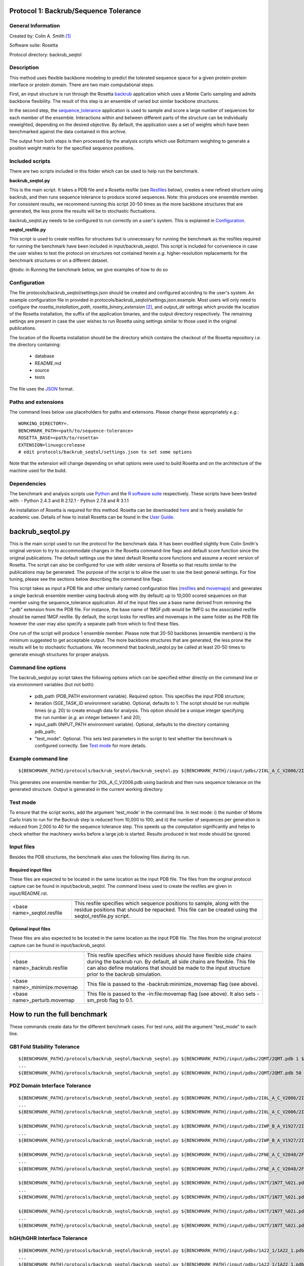 ======================================
Protocol 1: Backrub/Sequence Tolerance
======================================

-------------------
General Information
-------------------

Created by: Colin A. Smith [1]_

Software suite: Rosetta

Protocol directory: backrub_seqtol

-----------
Description
-----------

This method uses flexible backbone modeling to predict the tolerated sequence space for a given protein-protein interface
or protein domain. There are two main computational steps.

First, an input structure is run through the Rosetta `backrub <https://www.rosettacommons.org/docs/latest/backrub.html>`_ application which uses a Monte Carlo sampling
and admits backbone flexibility. The result of this step is an ensemble of varied but similar backbone structures.

In the second step, the `sequence_tolerance <https://www.rosettacommons.org/docs/latest/sequence-tolerance.html>`_ application is
used to sample and score a large number of sequences for each member of the ensemble. Interactions within and between
different parts of the structure can be individually reweighted, depending on the desired objective. By default, the
application uses a set of weights which have been benchmarked against the data contained in this archive.

The output from both steps is then processed by the analysis scripts which use Boltzmann weighting to generate a position
weight matrix for the specified sequence positions.

----------------
Included scripts
----------------

There are two scripts included in this folder which can be used to help run the benchmark.

**backrub_seqtol.py**

This is the main script. It takes a PDB file and a Rosetta resfile (see `Resfiles`_ below), creates a new refined structure
using backrub, and then runs sequence tolerance to produce scored sequences. Note: this produces one ensemble member.
For consistent results, we recommend running this script 20-50 times as the more backbone structures that are generated,
the less prone the results will be to stochastic fluctuations.

backrub_seqtol.py needs to be configured to run correctly on a user's system. This is explained in `Configuration`_.

**seqtol_resfile.py**

This script is used to create resfiles for structures but is unnecessary for running the benchmark as the resfiles required
for running the benchmark have been included in input/backrub_seqtol. This script is included for convenience in case the
user wishes to test the protocol on structures not contained herein *e.g.* higher-resolution replacements for the benchmark
structures or on a different dataset.

@todo: in Running the benchmark below, we give examples of how to do so

-------------
Configuration
-------------

The file protocols/backrub_seqtol/settings.json should be created and configured according to the user's system. An
example configuration file in provided in protocols/backrub_seqtol/settings.json.example. Most users will only need to
configure the *rosetta_installation_path*, *rosetta_binary_extension* [2]_, and *output_dir* settings which provide the
location of the Rosetta installation, the suffix of the application binaries, and the output directory respectively.
The remaining settings are present in case the user wishes to run Rosetta using settings similar to those used in the
original publications.

The location of the Rosetta installation should be the directory which contains the checkout of the Rosetta repository
*i.e.* the directory containing:

 - database
 - README.md
 - source
 - tests

The file uses the
`JSON <http://www.json.org/>`_ format.

----------------------------
Paths and extensions
----------------------------

The command lines below use placeholders for paths and extensons. Please change these appropriately *e.g.*:

::

  WORKING_DIRECTORY=.
  BENCHMARK_PATH=<path/to/sequence-tolerance>
  ROSETTA_BASE=<path/to/rosetta>
  EXTENSION=linuxgccrelease
  # edit protocols/backrub_seqtol/settings.json to set some options

Note that the extension will change depending on what options were used to build Rosetta and on the architecture of the
machine used for the build.

------------
Dependencies
------------

The benchmark and analysis scripts use `Python <https://www.python.org/>`_ and the `R software suite <http://www.r-project.org>`_ respectively. These
scripts have been tested with:
- Python 2.4.3 and R 2.12.1
- Python 2.7.8 and R 3.1.1

An installation of Rosetta is required for this method. Rosetta can be downloaded `here <https://www.rosettacommons.org/>`_
and is freely available for academic use. Details of how to install Rosetta can be found in the `User Guide <https://www.rosettacommons.org/docs/latest/>`__.


=================
backrub_seqtol.py
=================

This is the main script used to run the protocol for the benchmark data. It has been modified slightly from Colin Smith's
original version to try to accommodate changes in the Rosetta command-line flags and default score function since the original
publications. The default settings use the latest default Rosetta score functions and assume a recent version of Rosetta.
The script can also be configured for use with older versions of Rosetta so that results similar to the publications may be
generated. The purpose of the script is to allow the user to use the best general settings. For fine tuning, please see the sections
below describing the command line flags.

This script takes as input a PDB file and other similarly named configuration files (`resfiles`_ and `movemaps`_) and generates a
single backrub ensemble member using backrub along with (by default) up to 10,000 scored sequences on that member using
the sequence_tolerance application. All of the input files use a base name derived from removing the ".pdb" extension from
the PDB file. For instance, the base name of 1MGF.pdb would be 1MFG so the associated resfile should be named 1MGF.resfile.
By default, the script looks for resfiles and movemaps in the same folder as the PDB file however the user may also specify
a separate path from which to find these files.

One run of the script will produce 1 ensemble member. Please note that 20-50 backbones (ensemble members) is the minimum
suggested to get acceptable output. The more backbone structures that are generated, the less prone the results will be to
stochastic fluctuations. We recommend that backrub_seqtol.py be called at least 20-50 times to generate enough structures
for proper analysis.

----------------------------
Command line options
----------------------------

The backrub_seqtol.py script takes the following options which can be specified either directly on the command line or via environment variables (but not both):

 - pdb_path (PDB_PATH environment variable). Required option. This specifies the input PDB structure;
 - iteration (SGE_TASK_ID environment variable). Optional, defaults to 1. The script should be run multiple times (*e.g.* 20) to create enough data for analysis. This option should be a unique integer specifying the run number (*e.g.* an integer between 1 and 20);
 - input_path (INPUT_PATH environment variable). Optional, defaults to the directory containing pdb_path;
 - "test_mode". Optional. This sets test parameters in the script to test whether the benchmark is configured correctly. See `Test mode`_ for more details.

----------------------------
Example command line
----------------------------

::

  ${BENCHMARK_PATH}/protocols/backrub_seqtol/backrub_seqtol.py ${BENCHMARK_PATH}/input/pdbs/2I0L_A_C_V2006/2I0L_A_C_V2006.pdb 1 ${BENCHMARK_PATH}/input/backrub_seqtol

This generates one ensemble member for 2I0L_A_C_V2006.pdb using backrub and then runs sequence tolerance on the generated
structure. Output is generated in the current working directory.

---------
Test mode
---------

To ensure that the script works, add the argument 'test_mode' in the command line. In test mode: i) the number
of Monte Carlo trials to run for the Backrub step is reduced from 10,000 to 100; and ii) the number of sequences per
generation is reduced from 2,000 to 40 for the sequence tolerance step. This speeds up the computation significantly
and helps to check whether the machinery works before a large job is started. Results produced in test mode should be ignored.

-----------
Input files
-----------

Besides the PDB structures, the benchmark also uses the following files during its run.

~~~~~~~~~~~~~~~~~~~~
Required input files
~~~~~~~~~~~~~~~~~~~~

These files are expected to be located in the same location as the input PDB file. The files from the original
protocol capture can be found in input/backrub_seqtol. The command liness used to create the resfiles are given in
input/README.rst.

+----------------------------+-----------------------------------------------------------------------------------------------------------------------------------------------------------------------------------+
+============================+===================================================================================================================================================================================+
| <base name>_seqtol.resfile | This resfile specifies which sequence positions to sample, along with the residue positions that should be repacked. This file can be created using the seqtol_resfile.py script. |
+----------------------------+-----------------------------------------------------------------------------------------------------------------------------------------------------------------------------------+

~~~~~~~~~~~~~~~~~~~~
Optional input files
~~~~~~~~~~~~~~~~~~~~

These files are also expected to be located in the same location as the input PDB file. The files from the original
protocol capture can be found in input/backrub_seqtol.

+------------------------------+----------------------------------------------------------------------------------------------------------------------------------------------------------------------------------------------------------------------------------------------------------+
+==============================+==========================================================================================================================================================================================================================================================+
| <base name>_backrub.resfile  | This resfile specifies which residues should have flexible side chains during the backrub run. By default, all side chains are flexible. This file can also define mutations that should be made to the input structure prior to the backrub simulation. |
+------------------------------+----------------------------------------------------------------------------------------------------------------------------------------------------------------------------------------------------------------------------------------------------------+
| <base name>_minimize.movemap | This file is passed to the -backrub:minimize_movemap flag (see above).                                                                                                                                                                                   |
+------------------------------+----------------------------------------------------------------------------------------------------------------------------------------------------------------------------------------------------------------------------------------------------------+
| <base name>_perturb.movemap  | This file is passed to the -in:file:movemap flag (see above). It also sets -sm_prob flag to 0.1.                                                                                                                                                         |
+------------------------------+----------------------------------------------------------------------------------------------------------------------------------------------------------------------------------------------------------------------------------------------------------+

=============================
How to run the full benchmark
=============================

These commands create data for the different benchmark cases. For test runs, add the argument "test_mode" to each line.

----------------------------
GB1 Fold Stability Tolerance
----------------------------

::

  ${BENCHMARK_PATH}/protocols/backrub_seqtol/backrub_seqtol.py ${BENCHMARK_PATH}/input/pdbs/2QMT/2QMT.pdb 1 ${BENCHMARK_PATH}/input/backrub_seqtol/2QMT
  ...
  ${BENCHMARK_PATH}/protocols/backrub_seqtol/backrub_seqtol.py ${BENCHMARK_PATH}/input/pdbs/2QMT/2QMT.pdb 50 ${BENCHMARK_PATH}/input/backrub_seqtol/2QMT

------------------------------
PDZ Domain Interface Tolerance
------------------------------

::

  ${BENCHMARK_PATH}/protocols/backrub_seqtol/backrub_seqtol.py ${BENCHMARK_PATH}/input/pdbs/2I0L_A_C_V2006/2I0L_A_C_V2006.pdb 1 ${BENCHMARK_PATH}/input/backrub_seqtol/2I0L_A_C_V2006
  ...
  ${BENCHMARK_PATH}/protocols/backrub_seqtol/backrub_seqtol.py ${BENCHMARK_PATH}/input/pdbs/2I0L_A_C_V2006/2I0L_A_C_V2006.pdb 50 ${BENCHMARK_PATH}/input/backrub_seqtol/2I0L_A_C_V2006

  ${BENCHMARK_PATH}/protocols/backrub_seqtol/backrub_seqtol.py ${BENCHMARK_PATH}/input/pdbs/2IWP_B_A_V1927/2IWP_B_A_V1927.pdb 1 ${BENCHMARK_PATH}/input/backrub_seqtol/2IWP_B_A_V1927
  ...
  ${BENCHMARK_PATH}/protocols/backrub_seqtol/backrub_seqtol.py ${BENCHMARK_PATH}/input/pdbs/2IWP_B_A_V1927/2IWP_B_A_V1927.pdb 50 ${BENCHMARK_PATH}/input/backrub_seqtol/2IWP_B_A_V1927

  ${BENCHMARK_PATH}/protocols/backrub_seqtol/backrub_seqtol.py ${BENCHMARK_PATH}/input/pdbs/2FNE_A_C_V2048/2FNE_A_C_V2048.pdb 1 ${BENCHMARK_PATH}/input/backrub_seqtol/2FNE_A_C_V2048
  ...
  ${BENCHMARK_PATH}/protocols/backrub_seqtol/backrub_seqtol.py ${BENCHMARK_PATH}/input/pdbs/2FNE_A_C_V2048/2FNE_A_C_V2048.pdb 50 ${BENCHMARK_PATH}/input/backrub_seqtol/2FNE_A_C_V2048

  ${BENCHMARK_PATH}/protocols/backrub_seqtol/backrub_seqtol.py ${BENCHMARK_PATH}/input/pdbs/1N7T/1N7T_%02i.pdb 1 ${BENCHMARK_PATH}/input/backrub_seqtol/1N7T
  ...
  ${BENCHMARK_PATH}/protocols/backrub_seqtol/backrub_seqtol.py ${BENCHMARK_PATH}/input/pdbs/1N7T/1N7T_%02i.pdb 50 ${BENCHMARK_PATH}/input/backrub_seqtol/1N7T

  ${BENCHMARK_PATH}/protocols/backrub_seqtol/backrub_seqtol.py ${BENCHMARK_PATH}/input/pdbs/1N7T/1N7T_%02i.pdb 1 ${BENCHMARK_PATH}/input/backrub_seqtol/1N7T_V83K
  ...
  ${BENCHMARK_PATH}/protocols/backrub_seqtol/backrub_seqtol.py ${BENCHMARK_PATH}/input/pdbs/1N7T/1N7T_%02i.pdb 50 ${BENCHMARK_PATH}/input/backrub_seqtol/1N7T_V83K

----------------------------
hGH/hGHR Interface Tolerance
----------------------------

::

  ${BENCHMARK_PATH}/protocols/backrub_seqtol/backrub_seqtol.py ${BENCHMARK_PATH}/input/pdbs/1A22_1/1A22_1.pdb 1 ${BENCHMARK_PATH}/input/backrub_seqtol/1A22_1
  ...
  ${BENCHMARK_PATH}/protocols/backrub_seqtol/backrub_seqtol.py ${BENCHMARK_PATH}/input/pdbs/1A22_1/1A22_1.pdb 50 ${BENCHMARK_PATH}/input/backrub_seqtol/1A22_1

  ${BENCHMARK_PATH}/protocols/backrub_seqtol/backrub_seqtol.py ${BENCHMARK_PATH}/input/pdbs/1A22_2/1A22_2.pdb 1 ${BENCHMARK_PATH}/input/backrub_seqtol/1A22_2
  ...
  ${BENCHMARK_PATH}/protocols/backrub_seqtol/backrub_seqtol.py ${BENCHMARK_PATH}/input/pdbs/1A22_2/1A22_2.pdb 50 ${BENCHMARK_PATH}/input/backrub_seqtol/1A22_2

  ${BENCHMARK_PATH}/protocols/backrub_seqtol/backrub_seqtol.py ${BENCHMARK_PATH}/input/pdbs/1A22_3/1A22_3.pdb 1 ${BENCHMARK_PATH}/input/backrub_seqtol/1A22_3
  ...
  ${BENCHMARK_PATH}/protocols/backrub_seqtol/backrub_seqtol.py ${BENCHMARK_PATH}/input/pdbs/1A22_3/1A22_3.pdb 50 ${BENCHMARK_PATH}/input/backrub_seqtol/1A22_3

  ${BENCHMARK_PATH}/protocols/backrub_seqtol/backrub_seqtol.py ${BENCHMARK_PATH}/input/pdbs/1A22_4/1A22_4.pdb 1 ${BENCHMARK_PATH}/input/backrub_seqtol/1A22_4
  ...
  ${BENCHMARK_PATH}/protocols/backrub_seqtol/backrub_seqtol.py ${BENCHMARK_PATH}/input/pdbs/1A22_4/1A22_4.pdb 50 ${BENCHMARK_PATH}/input/backrub_seqtol/1A22_4

  ${BENCHMARK_PATH}/protocols/backrub_seqtol/backrub_seqtol.py ${BENCHMARK_PATH}/input/pdbs/1A22_5/1A22_5.pdb 1 ${BENCHMARK_PATH}/input/backrub_seqtol/1A22_5
  ...
  ${BENCHMARK_PATH}/protocols/backrub_seqtol/backrub_seqtol.py ${BENCHMARK_PATH}/input/pdbs/1A22_5/1A22_5.pdb 50 ${BENCHMARK_PATH}/input/backrub_seqtol/1A22_5

  ${BENCHMARK_PATH}/protocols/backrub_seqtol/backrub_seqtol.py ${BENCHMARK_PATH}/input/pdbs/1A22_6/1A22_6.pdb 1 ${BENCHMARK_PATH}/input/backrub_seqtol/1A22_6
  ...
  ${BENCHMARK_PATH}/protocols/backrub_seqtol/backrub_seqtol.py ${BENCHMARK_PATH}/input/pdbs/1A22_6/1A22_6.pdb 50 ${BENCHMARK_PATH}/input/backrub_seqtol/1A22_6


==============================
Analyzing the benchmark output
==============================

See analysis/README.rst for a full description of the analysis scripts. Briefly, navigate to the directory where the output
was produced and call the analysis e.g.

::

  cd output/sample
  R
  > source("../../analysis/sequence_tolerance.R")
  > process_seqtol()


=============================
Appendix A: seqtol_resfile.py
=============================

seqtol_resfile.py takes a PDB file as input and generates a resfile for use with the sequence_tolerance app. It takes
at least two other required arguments. The first is the command used for making residues designable. This is usually
either "ALLAA" for all amino acids, or "PIKAA ..." for a restricted set of amino acids. The next arguments are the residues
which should be designable, with the chain and residue number separated by a colon.

It is not necessary to use this script to run the benchmark as the required resfiles are provided herein. It is provided
to allow the user to easily use the sequence tolerance application on other structures.

----------------------------
Command line options
----------------------------

The seqtol_resfile.py script takes the following required options:

 - pdb_path. This specifies the input PDB structure;
 - design_command. As described above *e.g.* "ALLAA" or "PIKAA ADEFGHIKLMNPQRSTVWY" or "PIKAA AFILMPVW" *etc.*;
 - a list of designed positions. As described above *e.g.* B:2002 B:2003 B:2004 B:2005 B:2006.

--------------------------------------
Example command line
--------------------------------------

::

  scripts/seqtol_resfile.py input/pdbs/2I0L_A_C_V2006/2I0L_A_C_V2006.pdb "PIKAA ADEFGHIKLMNPQRSTVWY" B:2002 B:2003 B:2004 B:2005 B:2006


=======================
Appendix B: Input files
=======================

--------
Resfiles
--------

Resfiles are input files for Rosetta which specify which determine side-chain conformational sampling and sequence identity.
Informally, a resfile is a list of commands, each of which identifies a set of residues and then describes actions on that set.
Examples of actions are:

 - restriction of the set of residues allowed at the positions (controlling sequence identity);
 - disallowing side-chain conformation sampling at the positions;
 - allowing side-chain conformation sampling but preserving the original residue types/sequence identity;
 - perform extra sampling at the positions.

The resfile file format is described in full in the Rosetta `User Guide <https://www.rosettacommons.org/docs/latest/resfiles.html>`__.
The resfiles required for running the benchmark using the backrub_seqtol method are included in this archive and are found
in the input/backrub_seqtol folder. The seqtol_resfile.py script can be used by the user to generate resfiles for new
structures.

--------
Movemaps
--------

Movemaps are input files for Rosetta which specify which torsion angles and rigid-body degrees of freedom are allowed to
be sampled. Similarly to a resfile, a movemap is a list of commands, each of which identifies a set of residues and then describes
allowed degrees of freedom for those residues. Examples of degrees of freedom are:

 - allow backbone sampling;
 - allow |chi|-angle sampling;
 - disallowing side-chain conformation sampling at the positions;
 - allowing side-chain conformation sampling but preserving the original residue types/sequence identity;
 - perform extra sampling at the positions.

The movemap file format is described in full in the Rosetta `User Guide <https://www.rosettacommons.org/docs/latest/movemap-file.html>`__.
Most cases in the benchmark do not require movemaps but the movemap required for running the 1N7T V83K case is included in
this archive and can be found in the input/backrub_seqtol folder.

======================================
Appendix C: Rosetta command-line flags
======================================

This appendix describes some of the Rosetta command-line flags used in the scripts above. It is not required reading in
order to run the protocol but may be of interest to users who wish to benchmark with different command lines.

---------------------
General Rosetta flags
---------------------

+----------------------------+-------------------------------------------------------------------------------------------------------------------------------------------+
+============================+===========================================================================================================================================+
| -s 	                     | This flag specifies the starting structure.                                                                                               |
+----------------------------+-------------------------------------------------------------------------------------------------------------------------------------------+
| -resfile                   | This is used in backrub and sequence_tolerance to specify mutations and control sequence sampling. It is required for sequence_tolerance. |
+----------------------------+-------------------------------------------------------------------------------------------------------------------------------------------+
| -score:weights             | This flag is used to specify a weights file that disables environment dependent hydrogen bonds.                                           |
+----------------------------+-------------------------------------------------------------------------------------------------------------------------------------------+
| -score:patch               | This flag must be used to reapply the score12 patch to the standard scoring function.                                                     |
+----------------------------+-------------------------------------------------------------------------------------------------------------------------------------------+
| -ex1 -ex2 -extrachi_cutoff | These flags enable higher resolution rotamer librares for mutation and sequence redesign.                                                 |
+----------------------------+-------------------------------------------------------------------------------------------------------------------------------------------+

---------------------
Backrub flags
---------------------



+---------------------------+-------------------------------------------------------------------------------------------------------------------------------------------------------------------+
+===========================+===================================================================================================================================================================+
| -backrub:ntrials          | This flag is used to increase the number of Monte Carlo steps above the default of 1000.                                                                          |
+---------------------------+-------------------------------------------------------------------------------------------------------------------------------------------------------------------+
| -backrub:minimize_movemap | If mutations are specified in the resfile, this movemap is used to specify degrees of freedom to be minimized in a three stage process: CHI, CHI+BB, CHI+BB+JUMP. |
+---------------------------+-------------------------------------------------------------------------------------------------------------------------------------------------------------------+
| -in:file:movemap -sm_prob | Both of these flags are required to enable small phi/psi moves during backrub sampling.                                                                           |
+---------------------------+-------------------------------------------------------------------------------------------------------------------------------------------------------------------+


------------------------
Sequence_tolerance flags
------------------------


+-----------------------------------------------+------------------------------------------------------------------------------+
+===============================================+==============================================================================+
| -ms:checkpoint:prefix -ms:checkpoint:interval | Both of these flags must be specified to get output of the scored sequences. |
+-----------------------------------------------+------------------------------------------------------------------------------+
| -ms:generations -ms:pop_size -ms:pop_from_ss  | These flags affect the genetic algorithm used for sequence sampling.         |
+-----------------------------------------------+------------------------------------------------------------------------------+
| -score:ref_offsets                            | This flag is used to reweight the reference energies for given residues.     |
+-----------------------------------------------+------------------------------------------------------------------------------+
| -seq_tol:fitness_master_weights               | This flag controls the fitness function used for the genetic algorithm.      |
+-----------------------------------------------+------------------------------------------------------------------------------+


----------------------
Example command lines
----------------------

~~~~~~~~~~~~
Backrub step
~~~~~~~~~~~~

This step in the protocol generates a Backrub ensemble for each prototypical conformation.

Typical runtime: 3-5 minutes per structure.

Files generated:

::

  ${WORKING_DIRECTORY}/1N7T_01_0001.pdb
  ${WORKING_DIRECTORY}/1N7T_01_0001_low.pdb
  ${WORKING_DIRECTORY}/1N7T_01_0001score.sc

''''''''''''
Rosetta 3.2
''''''''''''

::

  ${ROSETTA_BASE}/rosetta_source/bin/backrub.${EXTENSION} -database ${ROSETTA_BASE}/rosetta_database \
  -s ${BENCHMARK_PATH}/input/pdbs/1N7T_01.pdb -ex1 -ex2 -extrachi_cutoff 0 -mute core.io.pdb.file_data \
  -backrub:ntrials 10000 -score:weights ${BENCHMARK_PATH}/input/backrub_seqtol/rosetta3.2/standard_NO_HB_ENV_DEP.wts \
  -score:patch score12


''''''''''''''''''''''''''''''''
Rosetta, 2013-08-11 onwards [3]_
''''''''''''''''''''''''''''''''

::

  ${ROSETTA_BASE}/source/bin/backrub.${EXTENSION} -database ${ROSETTA_BASE}/database \
  -s ${BENCHMARK_PATH}/input/pdbs/1N7T_01.pdb -ex1 -ex2 -extrachi_cutoff 0 -mute core.io.pdb.file_data \
  -backrub:ntrials 10000

~~~~~~~~~~~~~~~~~~~~~~~
Sequence tolerance step
~~~~~~~~~~~~~~~~~~~~~~~


The sequence tolerance protocol is used for specificity prediction and library design. Given an input structure, the
application uses user-defined inter- and intra-molecular weights to determine the scores of a large number of sequences. In the
context of the backrub_seqtol protocol, this input structure is a structure created by the backrub step. The default values for
the weights have been shown to perform well for the structures considered in the references below.

Typical runtime: 20 minutes per structure.

Files generated:

::

  ${WORKING_DIRECTORY}/1N7T_01_0001.ga.entities.gz
  ${WORKING_DIRECTORY}/1N7T_001.ga.generations.gz

''''''''''''
Rosetta 3.2
''''''''''''

::

  ${ROSETTA_BASE}/rosetta_source/bin/sequence_tolerance.${EXTENSION} -database ${ROSETTA_BASE}/rosetta_database \
  -s ${WORKING_DIRECTORY}/pdbs/1N7T_01_0001_low.pdb -ex1 -ex2 -extrachi_cutoff 0 -score:ref_offsets HIS 1.2 \
  -seq_tol:fitness_master_weights 1 1 1 2 -ms:generations 5 -ms:pop_size 2000 -ms:pop_from_ss 1 \
  -ms:checkpoint:prefix 1N7T_01_0001 -ms:checkpoint:interval 200 -ms:checkpoint:gz \
  -score:weights ${BENCHMARK_PATH}/input/backrub_seqtol/rosetta3.2/standard_NO_HB_ENV_DEP.wts -out:prefix 1N7T_01_0001 \
  -score:patch score12 -resfile ${BENCHMARK_PATH}/input/backrub_seqtol/1N7T_seqtol.resfile

'''''''''''''''''''''''''''
Rosetta, 2013-08-11 onwards
'''''''''''''''''''''''''''

::

  ${ROSETTA_BASE}/source/bin/sequence_tolerance.${EXTENSION} -database ${ROSETTA_BASE}/database \
  -s ${WORKING_DIRECTORY}/pdbs/1N7T_01_0001_low.pdb -ex1 -ex2 -extrachi_cutoff 0 -ex1aro -ex2aro \
  -seq_tol:fitness_master_weights 1 1 1 2 -ms:generations 5 -ms:pop_size 2000 -ms:pop_from_ss 1 \
  -ms:checkpoint:prefix 1N7T_01_0001 -ms:checkpoint:interval 200 -ms:checkpoint:gz \
  -out:prefix 1N7T_01_0001 -resfile ${BENCHMARK_PATH}/input/backrub_seqtol/1N7T_seqtol.resfile



==========
References
==========

Smith, CA, Kortemme, T. Structure-Based Prediction of the Peptide Sequence Space Recognized by Natural and Synthetic PDZ Domains. 2010. J Mol Biol 402(2):460-74. `doi: 10.1016/j.jmb.2010.07.032 <http://dx.doi.org/10.1016/j.jmb.2010.07.032>`_.

Smith, CA, Kortemme, T. Predicting the Tolerated Sequences for Proteins and Protein Interfaces Using RosettaBackrub
Flexible Backbone Design. 2011.
PLoS ONE 6(7):e20451. `doi: 10.1371/journal.pone.0020451 <http://dx.doi.org/10.1371/journal.pone.0020451>`_.



.. [1] The original version of this protocol capture was developed and tested for Rosetta 3.2. Any errors in the current version above are likely to be our fault rather than that of the original author. Please contact support@kortemmelab.ucsf.edu with any issues which may arise.

.. [2] By default, a Linux release build of Rosetta built with GCC will append the suffix '.linuxgccrelease' to binaries *e.g.* backrub.linuxgccrelease is the binary for the backrub application.

.. [3] The default Rosetta score function switched to Talaris 2013, making some previous flags redundant.

.. |khgr| unicode:: U+003C7 .. GREEK SMALL LETTER CHI
.. |chi| replace:: |khgr|\
